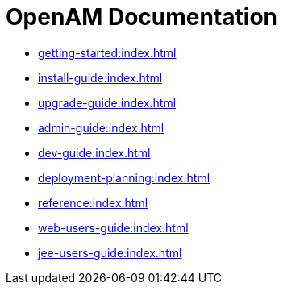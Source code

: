 = OpenAM Documentation

* xref:getting-started:index.adoc[]
* xref:install-guide:index.adoc[]
* xref:upgrade-guide:index.adoc[]
* xref:admin-guide:index.adoc[]
* xref:dev-guide:index.adoc[]
* xref:deployment-planning:index.adoc[]
* xref:reference:index.adoc[]
* xref:web-users-guide:index.adoc[]
* xref:jee-users-guide:index.adoc[]

